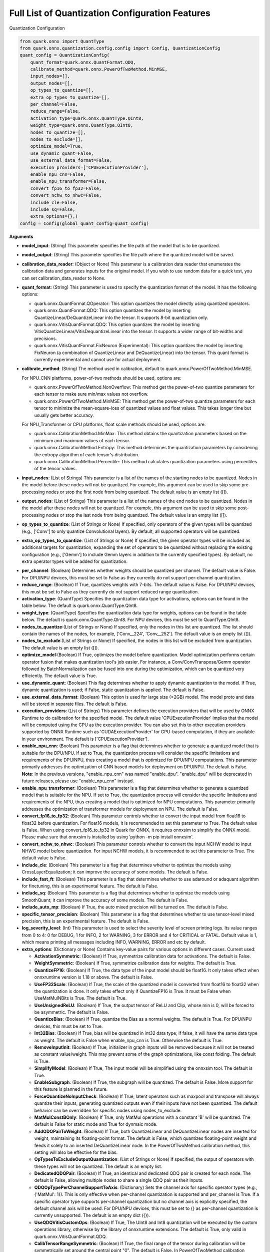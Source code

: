 Full List of Quantization Configuration Features
================================================

Quantization Configuration

.. code:: python

   from quark.onnx import QuantType
   from quark.onnx.quantization.config.config import Config, QuantizationConfig
   quant_config = QuantizationConfig(
       quant_format=quark.onnx.QuantFormat.QDQ,
       calibrate_method=quark.onnx.PowerOfTwoMethod.MinMSE,
       input_nodes=[],
       output_nodes=[],
       op_types_to_quantize=[],
       extra_op_types_to_quantize=[],
       per_channel=False,
       reduce_range=False,
       activation_type=quark.onnx.QuantType.QInt8,
       weight_type=quark.onnx.QuantType.QInt8,
       nodes_to_quantize=[],
       nodes_to_exclude=[],
       optimize_model=True,
       use_dynamic_quant=False,
       use_external_data_format=False,
       execution_providers=['CPUExecutionProvider'],
       enable_npu_cnn=False,
       enable_npu_transformer=False,
       convert_fp16_to_fp32=False,
       convert_nchw_to_nhwc=False,
       include_cle=False,
       include_sq=False,
       extra_options={},)
   config = Config(global_quant_config=quant_config)

**Arguments**

*  **model_input**: (String) This parameter specifies the file path of the model that is to be quantized.
*  **model_output**: (String) This parameter specifies the file path where the quantized model will be saved. 
*  **calibration_data_reader**: (Object or None) This parameter is a calibration data reader that enumerates the calibration data and generates inputs for the original model. If you wish to use random data for a quick test, you can set calibration_data_reader to None. 
*  **quant_format**: (String) This parameter is used to specify the quantization format of the model. It has the following options: 

   -  quark.onnx.QuantFormat.QOperator: This option quantizes the model directly using quantized operators. 
   -  quark.onnx.QuantFormat.QDQ: This option quantizes the model by inserting QuantizeLinear/DeQuantizeLinear into the tensor. It supports 8-bit quantization only. 
   -  quark.onnx.VitisQuantFormat.QDQ: This option quantizes the model by inserting VitisQuantizeLinear/VitisDequantizeLinear into the tensor. It supports a wider range of bit-widths and precisions. 
   -  quark.onnx.VitisQuantFormat.FixNeuron (Experimental): This option quantizes the model by inserting FixNeuron (a combination of QuantizeLinear and DeQuantizeLinear) into the tensor. This quant format is currently experimental and cannot use for actual deployment. 

*  **calibrate_method**: (String) The method used in calibration, default to quark.onnx.PowerOfTwoMethod.MinMSE.
   
   For NPU_CNN platforms, power-of-two methods should be used, options are:
   
   -  quark.onnx.PowerOfTwoMethod.NonOverflow: This method get the power-of-two quantize parameters for each tensor to make sure min/max values not overflow.
   -  quark.onnx.PowerOfTwoMethod.MinMSE: This method get the power-of-two quantize parameters for each tensor to minimize the mean-square-loss of quantized values and float values. This takes longer time but usually gets better accuracy.
   
   For NPU_Transformer or CPU platforms, float scale methods should be used, options are:
   
   -  quark.onnx.CalibrationMethod.MinMax: This method obtains the
      quantization parameters based on the minimum and maximum values of
      each tensor.
   -  quark.onnx.CalibrationMethod.Entropy: This method determines the
      quantization parameters by considering the entropy algorithm of each
      tensor's distribution.
   -  quark.onnx.CalibrationMethod.Percentile: This method calculates 
      quantization parameters using percentiles of the tensor values.
*  **input_nodes**: (List of Strings) This parameter is a list of the
   names of the starting nodes to be quantized. Nodes in the model
   before these nodes will not be quantized. For example, this argument
   can be used to skip some pre-processing nodes or stop the first node
   from being quantized. The default value is an empty list ([]).
*  **output_nodes**: (List of Strings) This parameter is a list of the
   names of the end nodes to be quantized. Nodes in the model after
   these nodes will not be quantized. For example, this argument can be
   used to skip some post-processing nodes or stop the last node from
   being quantized. The default value is an empty list ([]).
*  **op_types_to_quantize**: (List of Strings or None) If specified,
   only operators of the given types will be quantized (e.g., ['Conv']
   to only quantize Convolutional layers). By default, all supported
   operators will be quantized.
*  **extra_op_types_to_quantize**: (List of Strings or None) If specified,
   the given operator types will be included as additional targets for
   quantization, expanding the set of operators to be quantized without
   replacing the existing configuration (e.g., ['Gemm'] to include Gemm
   layers in addition to the currently specified types). By default, no
   extra operator types will be added for quantization.
-  **per_channel**: (Boolean) Determines whether weights should be
   quantized per channel. The default value is False. For DPU/NPU
   devices, this must be set to False as they currently do not support
   per-channel quantization.
-  **reduce_range**: (Boolean) If True, quantizes weights with 7-bits.
   The default value is False. For DPU/NPU devices, this must be set to
   False as they currently do not support reduced range quantization.
-  **activation_type**: (QuantType) Specifies the quantization data type
   for activations, options can be found in the table below. The default
   is quark.onnx.QuantType.QInt8.
-  **weight_type**: (QuantType) Specifies the quantization data type for
   weights, options can be found in the table below. The default is
   quark.onnx.QuantType.QInt8. For NPU devices, this must be set to
   QuantType.QInt8.
-  **nodes_to_quantize**:(List of Strings or None) If specified, only
   the nodes in this list are quantized. The list should contain the
   names of the nodes, for example, ['Conv\__224', 'Conv\__252']. The
   default value is an empty list ([]).
-  **nodes_to_exclude**:(List of Strings or None) If specified, the
   nodes in this list will be excluded from quantization. The default
   value is an empty list ([]).
-  **optimize_model**:(Boolean) If True, optimizes the model before
   quantization. Model optimization performs certain operator fusion
   that makes quantization tool's job easier. For instance, a
   Conv/ConvTranspose/Gemm operator followed by BatchNormalization can
   be fused into one during the optimization, which can be quantized
   very efficiently. The default value is True.
-  **use_dynamic_quant**: (Boolean) This flag determines whether to apply
   dynamic quantization to the model. If True, dynamic quantization is used;
   if False, static quantization is applied. The default is False.
-  **use_external_data_format**: (Boolean) This option is used for large
   size (>2GB) model. The model proto and data will be stored in
   separate files. The default is False.
-  **execution_providers**: (List of Strings) This parameter defines the
   execution providers that will be used by ONNX Runtime to do
   calibration for the specified model. The default value
   'CPUExecutionProvider' implies that the model will be computed using
   the CPU as the execution provider. You can also set this to other
   execution providers supported by ONNX Runtime such as
   'CUDAExecutionProvider' for GPU-based computation, if they are
   available in your environment. The default is
   ['CPUExecutionProvider'].
-  **enable_npu_cnn**: (Boolean) This parameter is a flag that
   determines whether to generate a quantized model that is suitable for
   the DPU/NPU. If set to True, the quantization process will consider
   the specific limitations and requirements of the DPU/NPU, thus
   creating a model that is optimized for DPU/NPU computations. This
   parameter primarily addresses the optimization of CNN based models
   for deployment on DPU/NPU. The default is False. **Note**: In the
   previous versions, "enable_npu_cnn" was named "enable_dpu".
   "enable_dpu" will be deprecated in future releases, please use
   "enable_npu_cnn" instead.
-  **enable_npu_transformer**: (Boolean) This parameter is a flag that
   determines whether to generate a quantized model that is suitable for
   the NPU. If set to True, the quantization process will consider the
   specific limitations and requirements of the NPU, thus creating a
   model that is optimized for NPU computations. This parameter
   primarily addresses the optimization of transformer models for
   deployment on NPU. The default is False.
-  **convert_fp16_to_fp32**: (Boolean) This parameter controls whether
   to convert the input model from float16 to float32 before
   quantization. For float16 models, it is recommended to set this
   parameter to True. The default value is False. When using
   convert_fp16_to_fp32 in Quark for ONNX, it requires onnxsim to
   simplify the ONNX model. Please make sure that onnxsim is installed
   by using 'python -m pip install onnxsim'.
-  **convert_nchw_to_nhwc**: (Boolean) This parameter controls whether
   to convert the input NCHW model to input NHWC model before
   quantization. For input NCHW models, it is recommended to set this
   parameter to True. The default value is False.
-  **include_cle**: (Boolean) This parameter is a flag that determines
   whether to optimize the models using CrossLayerEqualization; it can
   improve the accuracy of some models. The default is False.
-  **include_fast_ft**: (Boolean) This parameter is a flag that
   determines whether to use adaround or adaquant algorithm for
   finetuning, this is an experimental feature. The default is False.
-  **include_sq**: (Boolean) This parameter is a flag that determines
   whether to optimize the models using SmoothQuant; it can improve the
   accuracy of some models. The default is False.
-  **include_auto_mp**: (Boolean) If True, the auto mixed precision will be turned on. 
   The default is False.
-  **specific_tensor_precision**: (Boolean) This parameter is a flag
   that determines whether to use tensor-level mixed precision, this is
   an experimental feature. The default is False.
-  **log_severity_level**: (Int) This parameter is used to select the
   severity level of screen printing logs. Its value ranges from 0 to 4: 0 for DEBUG,
   1 for INFO, 2 for WARNING, 3 for ERROR and 4 for CRITICAL or FATAL. Default value is 1,
   which means printing all messages including INFO, WARNING, ERROR and etc by default.
-  **extra_options**: (Dictionary or None) Contains key-value pairs for
   various options in different cases. Current used:

   -  **ActivationSymmetric**: (Boolean) If True, symmetrize calibration
      data for activations. The default is False.
   -  **WeightSymmetric**: (Boolean) If True, symmetrize calibration
      data for weights. The default is True.
   -  **QuantizeFP16**: (Boolean) If True, the data type of the input model should be float16. It only takes effect when onnxruntime version is 1.18 or above. The default is False.
   -  **UseFP32Scale**: (Boolean) If True, the scale of the quantized model is converted from float16 to float32 when the quantization is done. It only takes effect only if QuantizeFP16 is True. It must be False when UseMatMulNBits is True. The default is True.
   -  **UseUnsignedReLU**: (Boolean) If True, the output tensor of ReLU
      and Clip, whose min is 0, will be forced to be asymmetric. The
      default is False.
   -  **QuantizeBias**: (Boolean) If True, quantize the Bias as a normal
      weights. The default is True. For DPU/NPU devices, this must be
      set to True.
   -  **Int32Bias**: (Boolean) If True, bias will be quantized in int32
      data type; if false, it will have the same data type as weight. The
      default is False when enable_npu_cnn is True. Otherwise the
      default is True.
   -  **RemoveInputInit**: (Boolean) If True, initializer in graph
      inputs will be removed because it will not be treated as constant
      value/weight. This may prevent some of the graph optimizations,
      like const folding. The default is True.
   -  **SimplifyModel**: (Boolean) If True, The input model will be
      simplified using the onnxsim tool. The default is True.
   -  **EnableSubgraph**: (Boolean) If True, the subgraph will be
      quantized. The default is False. More support for this feature is
      planned in the future.
   -  **ForceQuantizeNoInputCheck**: (Boolean) If True, latent operators
      such as maxpool and transpose will always quantize their inputs,
      generating quantized outputs even if their inputs have not been
      quantized. The default behavior can be overridden for specific
      nodes using nodes_to_exclude.
   -  **MatMulConstBOnly**: (Boolean) If True, only MatMul operations
      with a constant 'B' will be quantized. The default is False for 
      static mode and True for dynmaic mode.
   -  **AddQDQPairToWeight**: (Boolean) If True, both QuantizeLinear and
      DeQuantizeLinear nodes are inserted for weight, maintaining its
      floating-point format. The default is False, which quantizes
      floating-point weight and feeds it solely to an inserted
      DeQuantizeLinear node. In the PowerOfTwoMethod calibration method,
      this setting will also be effective for the bias.
   -  **OpTypesToExcludeOutputQuantization**: (List of Strings or None)
      If specified, the output of operators with these types will not be
      quantized. The default is an empty list.
   -  **DedicatedQDQPair**: (Boolean) If True, an identical and
      dedicated QDQ pair is created for each node. The default is False,
      allowing multiple nodes to share a single QDQ pair as their
      inputs.
   -  **QDQOpTypePerChannelSupportToAxis**: (Dictionary) Sets the
      channel axis for specific operator types (e.g., {'MatMul': 1}).
      This is only effective when per-channel quantization is supported
      and per_channel is True. If a specific operator type supports
      per-channel quantization but no channel axis is explicitly
      specified, the default channel axis will be used. For DPU/NPU
      devices, this must be set to {} as per-channel quantization is
      currently unsupported. The default is an empty dict ({}).
   -  **UseQDQVitisCustomOps**: (Boolean) If True, The UInt8 and Int8
      quantization will be executed by the custom operations library,
      otherwise by the library of onnxruntime extensions. The default is
      True, only valid in quark.onnx.VitisQuantFormat.QDQ.
   -  **CalibTensorRangeSymmetric**: (Boolean) If True, the final range
      of the tensor during calibration will be symmetrically set around
      the central point "0". The default is False. In PowerOfTwoMethod
      calibration method, the default is True.
   -  **CalibMovingAverage**: (Boolean) If True, the moving average of
      the minimum and maximum values will be computed when the
      calibration method selected is MinMax. The default is False. In
      PowerOfTwoMethod calibration method, this should be set to False.
   -  **CalibMovingAverageConstant**: (Float) Specifies the constant
      smoothing factor to use when computing the moving average of the
      minimum and maximum values. The default is 0.01. This is only
      effective when the calibration method selected is MinMax and
      CalibMovingAverage is set to True. In PowerOfTwoMethod calibration
      method, this option is unsupported.
   -  **Percentile**: (Float) If the calibration method is set to
      'quark.onnx.CalibrationMethod.Percentile,' then this parameter can
      be set to the percentage for percentile. The default is 99.999.
   -  **UseRandomData**: (Boolean) Required to be true when the 
      RandomDataReader is needed. The default value is false.
   -  **RandomDataReaderInputShape**: (Dict) It is required to use 
      dict {name : shape} to specify a certain input. For example,
      RandomDataReaderInputShape={"image" : [1, 3, 224, 224]} for the
      input named "image". The default value is an empty dict {}.
   -  **RandomDataReaderInputDataRange**: (Dict or None) Specifies the
      data range for each inputs if used random data reader
      (calibration_data_reader is None). Currently, if set to None then
      the random value will be 0 or 1 for all inputs, otherwise range
      [-128,127] for unsigned int, range [0,255] for signed int and
      range [0,1] for other float inputs. The default is None.
   -  **Int16Scale**: (Boolean) If True, the float scale will be
      replaced by the closest value corresponding to M and 2\ **N, where
      the range of M and 2**\ N is within the representation range of
      int16 and uint16. The default is False.
   -  **MinMSEMode**: (String) When using
      quark.onnx.PowerOfTwoMethod.MinMSE, you can specify the method for
      calculating minmse. By default, minmse is calculated using all
      calibration data. Alternatively, you can set the mode to
      "MostCommon", where minmse is calculated for each batch separately
      and take the most common value. The default setting is 'All'.
   -  **ConvertBNToConv**: (Boolean) If True, the BatchNormalization
      operation will be converted to Conv operation. The default is True
      when enable_npu_cnn is True.
   -  **ConvertReduceMeanToGlobalAvgPool**: (Boolean) If True, the
      Reduce Mean operation will be converted to Global Average Pooling
      operation. The default is True when enable_npu_cnn is True.
   -  **SplitLargeKernelPool**: (Boolean) If True, the large kernel
      Global Average Pooling operation will be split into multiple
      Average Pooling operation. The default is True when enable_npu_cnn
      is True.
   -  **ConvertSplitToSlice**: (Boolean) If True, the Split operation
      will be converted to Slice operation. The default is True when
      enable_npu_cnn is True.
   -  **FuseInstanceNorm**: (Boolean) If True, the split instance norm
      operation will be fused to InstanceNorm operation. The default is
      True when enable_npu_cnn is True.
   -  **FuseL2Norm**: (Boolean) If True, a set of L2norm operations will
      be fused to L2Norm operation. The default is True when
      enable_npu_cnn is True.
   -  **FuseLayerNorm**: (Boolean) If True, a set of LayerNorm
      operations will be fused to LayerNorm operation. The default is
      True when enable_npu_cnn is True.
   -  **ConvertClipToRelu**: (Boolean) If True, the Clip operations that
      has a min value of 0 will be converted to ReLU operations. The
      default is True when enable_npu_cnn is True.
   -  **SimulateDPU**: (Boolean) If True, a simulation transformation
      that replaces some operations with an approximate implementation
      will be applied for DPU when enable_npu_cnn is True. The default
      is True.
   -  **ConvertLeakyReluToDPUVersion**: (Boolean) If True, the Leaky
      Relu operation will be converted to DPU version when SimulateDPU
      is True. The default is True.
   -  **ConvertSigmoidToHardSigmoid**: (Boolean) If True, the Sigmoid
      operation will be converted to Hard Sigmoid operation when
      SimulateDPU is True. The default is True.
   -  **ConvertHardSigmoidToDPUVersion**: (Boolean) If True, the Hard
      Sigmoid operation will be converted to DPU version when
      SimulateDPU is True. The default is True.
   -  **ConvertAvgPoolToDPUVersion**: (Boolean) If True, the global or
      kernel-based Average Pooling operation will be converted to DPU
      version when SimulateDPU is True. The default is True.
   -  **ConvertReduceMeanToDPUVersion**: (Boolean) If True, the
      ReduceMean operation will be converted to DPU version when
      SimulateDPU is True. The default is True.
   -  **ConvertSoftmaxToDPUVersion**: (Boolean) If True, the Softmax
      operation will be converted to DPU version when SimulateDPU is
      True. The default is False.
   -  **NPULimitationCheck**: (Boolean) If True, the quantization position
      will be adjust due to the limitation of DPU/NPU. The default is
      True.
   -  **MaxLoopNum**: (Int) The quantizer adjusts or aligns the quantization
      position through loops, this option is used to set the maximum number of loops.
      The default value is 5.
   -  **AdjustShiftCut**: (Boolean) If True, adjust the shift cut of
      nodes when NPULimitationCheck is True. The default is True.
   -  **AdjustShiftBias**: (Boolean) If True, adjust the shift bias of
      nodes when NPULimitationCheck is True. The default is True.
   -  **AdjustShiftRead**: (Boolean) If True, adjust the shift read of
      nodes when NPULimitationCheck is True. The default is True.
   -  **AdjustShiftWrite**: (Boolean) If True, adjust the shift write of
      nodes when NPULimitationCheck is True. The default is True.
   -  **AdjustHardSigmoid**: (Boolean) If True, adjust the position of hard
      sigmoid nodes when NPULimitationCheck is True. The default is
      True.
   -  **AdjustShiftSwish**: (Boolean) If True, adjust the shift swish
      when NPULimitationCheck is True. The default is True.
   -  **AlignConcat**: (Boolean) If True, adjust the quantization position of
      concat when NPULimitationCheck is True. The default is True,
      when the power-of-two scale is used, otherwise it's False.
   -  **AlignPool**: (Boolean) If True, adjust the quantization position of
      pooling when NPULimitationCheck is True. The default is True,
      when the power-of-two scale is used, otherwise it's False.
   -  **AlignPad**: (Boolean) If True, adjust the quantization position of
      pad when NPULimitationCheck is True. The default is True,
      when the power-of-two scale is used, otherwise it's False.
   -  **AlignSlice**: (Boolean) If True, adjust the quantization position of
      slice when NPULimitationCheck is True. The default is True,
      when the power-of-two scale is used, otherwise it's False.
   -  **AlignTranspose**: (Boolean) If True, adjust the quantization position of
      transpose when NPULimitationCheck is True. The default is False.
   -  **AlignReshape**: (Boolean) If True, adjust the quantization position of
      reshape when NPULimitationCheck is True. The default is False.
   -  **BFPAttributes**: (Dictionary) A parameter used to specify the
      attributes for BFPFixNeuron.

      -  **bfp_method**: (String) BFP method. The options are "to_bfp“ and "to_bfp_prime",
         corresponding to classic BFP and BFP with micro exponents, respectively.
         The default is 'to_bfp'.
      -  **axis**: (Int) The axis for splitting the input tensor into blocks. The default is 1
         but can be modified by the quantizer according to the tensor's shape.
      -  **bit_width**: (Int) Bits for the block floating point. For BFP16,
         this parameter should be 16, which consists of three parts: 8 bits shared exponent,
         1 bit sign and 7 bits mantissa. The default is 16.
      -  **block_size**: (Int) Size of block. The default is 8.
      -  **sub_block_size**: (Int) Size of sub-block, only effective when bfp_method is "to_bfp_prime”.
         The default is 2.
      -  **sub_block_shift_bits**: (Int) Bits for the micro exponents of a sub block, only effective
         when bfp_method is "to_bfp_prime”. The default is 1.
      -  **rounding_mode**: (Int) Rounding mode, 0 for rounding half away from zero, 1 for rounding half
         upward and 2 for rounding half to even. The default is 0.
      -  **convert_to_bfloat_before_bfp**: (Int) If set to 1, convert the input tensor to BFloat16
         before converting to BFP. The default is 0.
      -  **use_compiler_version_cpu_kernel**: (Int) If set to 1, use a customized cpu kernel.
         The default is 0.
   -  **MXAttributes**: (Dictionary) A parameter used to specify the
      attributes for MXFixNeuron.

      -  **element_dtype**: (String) Element data type. The options are "fp8_e5m2", "fp8_e4m3",
         "fp6_e3m2", "fp6_e2m3", "fp4_e2m1" and "int8". The default is "int8".
      -  **axis**: (Int) The axis for splitting the input tensor into blocks. The default is 1
         but can be modified by the quantizer according to the tensor's shape.
      -  **block_size**: (Int) Size of block. The default is 8.
      -  **rounding_mode**: (Int) Rounding mode, 0 for rounding half away from zero, 1 for rounding half
         upward and 2 for rounding half to even. The default is 0.
   -  **ReplaceClip6Relu**: (Boolean) If True, Replace Clip(0,6) with
      Relu in the model. The default is False.
   -  **CLESteps**: (Int) Specifies the steps for CrossLayerEqualization
      execution when include_cle is set to true, The default is 1, When
      set to -1, an adaptive CrossLayerEqualization will be conducted.
      The default is 1.
   -  **CLETotalLayerDiffThreshold**: (Float) Specifies The threshold
      represents the sum of mean transformations of
      CrossLayerEqualization transformations across all layers when
      utilizing CrossLayerEqualization. The default is 2e-7.
   -  **CLEScaleAppendBias**: (Boolean) Whether the bias be included
      when calculating the scale of the weights, The default is True.
   -  **FastFinetune**: (Dictionary) A parameter used to specify the
      settings for fast finetune.
      
      -  **OptimAlgorithm**: (String) The specified algorithm for fast finetune. Optional values are "adaround" and "adaquant". The
         "adaround" adjusts the weights rounding function, which is
         relatively stable and might converge faster. The "adaquant" trains
         the weight (and bias optional) directly, so might have a greater
         improvement if the parameters, especially the learning rate and
         batch size, are optimal. The default value is "adaround".
      -  **OptimDevice**: (String) Specifies the compute device used for
         PyTorch model training during fast finetuning. Optional values
         are "cpu", and "cuda:0". The default value is "cpu".
      -  **InferDevice**: (String) Specifies the compute device used for
         ONNX model inference during fast finetuning. Optional values are
         "cpu" and "cuda:0". The default value is "cpu".
      -  **FixedSeed**: (Int) Seed for random data generator, that makes
         the fast finetuned results could be reproduced.
      -  **DataSize**: (Int) Specifies the size of the data used for
         finetuning. Its recommended setting the batch size of the data to
         1 in the data reader to ensure counting the size accurately. It
         uses all the data from the data reader by default.
      -  **BatchSize**: (Int) Batch size for finetuning. The larger batch
         size, usually the better accuracy but the longer training time.
         The default value is 1.
      -  **NumBatches**: (Int) The mini-batches in a iteration. It should
         always be 1. The default value is 1.
      -  **NumIterations**: (Int) The Iterations for finetuning. The more
         iterations, the better accuracy but the longer training time. The
         default value is 1000.
      -  **LearningRate**: (Float) Learning rate of finetuning for all
         layers. It has a significant impact on the accuracy improvement,
         you need to try some learning rates to get a better result for
         your model. The default value is 0.1 for AdaRound and 0.00001 for
         AdaQuant.
      -  **EarlyStop**: (Bool) If average loss of a certain number of
         iterations decreases comparing with the previous one, the training
         of the layer will stop early. It will accelerate the finetuning
         process and avoid overfitting. The default value is False.
      -  **LRAdjust**: (Tuple) Besides the overall learning rate, users
         could set up a scheme to adjust learning rate further according to
         the mean square error (MSE) between the quantized module and
         original float module. Its a tuple contains two members, the
         first one is a threshold of the MSE and the second one is the new
         learning rate. For example, setting as (1.0, 0.2) means using a
         new learning rate 0.2 for the layer whose MSE is bigger than 1.0.
      -  **TargetOpType**: (List) The target operation types to finetune.
         The default value is [Conv, ConvTranspose, Gemm, MatMul,
         InstanceNormalization]. The MatMul node must have one and only one
         set of weights. 
      -  **SelectiveUpdate**: (Bool) If the end-to-end accuracy does not
         improve after finetuned a certain layer, discard the optimized
         weight (and bias) of the layer. The default value is False.
      -  **UpdateBias**: (Bool) Specifies whether to update bias
         parameters during fine-tuning. Its only available for AdaQuant.
         The default value is False.
      -  **OutputQDQ**: (Bool) Specifies whether include the output
         tensors QDQ pair of the compute nodes for finetuning. The default
         value is False.
      -  **DropRatio**: (Float) Specifies the ratio to drop the input
         data from the float module. It ranges from 0 to 1, 0 represents
         the input data is from the float module fully, 1 represents all
         from quantized module. The default value is 0.5.
      -  **LogPeriod**: (Int) Indicate how many iterations to print the
         log once. The default value is NumIterations/10.
   -  **SmoothAlpha**: (Float) This parameter control how much
      difficulty we want to migrate from activation to weights, The
      default value is 0.5.
   -  **RemoveQDQConvRelu**: (Boolean) If True, the QDQ between
      Conv/Add/Gemm and Relu will be removed for DPU. The default is
      True.
   -  **RemoveQDQConvLeakyRelu**: (Boolean) If True, the QDQ between
      Conv/Add/Gemm and LeakyRelu will be removed for DPU. The default
      is True.
   -  **RemoveQDQConvPRelu**: (Boolean) If True, the QDQ between
      Conv/Add/Gemm and PRelu will be removed for DPU. The default is
      True.
   -  **RemoveQDQMulAdd**: (Boolean) If True, the QDQ between
      Mul and Add will be removed for NPU. The default is False.
   -  **RemoveQDQBetweenOps**: (List of tuples (Strings, Strings) or None)
      This parameter accepts a list of tuples representing operation type
      pairs (e.g., Conv and Relu). If set, the QDQ between the specified
      pairs of operations will be removed for NPU. The default is None.
   -  **RemoveQDQInstanceNorm**: (Boolean) If True, the QDQ between
      InstanceNorm and Relu/LeakyRelu/PRelu will be removed for DPU. The
      default is False.
   -  **FoldBatchNorm**: (Boolean) If True, the BatchNormalization
      operation will be fused with Conv, ConvTranspose or Gemm
      operation. The BatchNormalization operation after Concat operation
      will also be fused, if the all input operations of the Concat
      operation are Conv, ConvTranspose or Gemm operatons.The default is
      True.
   -  **FixShapes**: (String) Set the input_shapes of the quantized
      model to a fixed shape by default if not explicitly specified. The
      example: 'FixShapes':'input_1:[1,224,224,3];input_2:[1,96,96,3]'
   -  **MixedPrecisionTensor**: (Dictionary) A parameter used to specify
      the settings for mixed precision tensors. It is a dictionary where
      the keys are of the VitisQuantType/QuantType enumeration type, and
      the values are lists containing tensors that need to be processed
      using mixed precision.
      Example:"MixedPrecisionTensor":{quark.onnx.VitisQuantType.QBFloat16:['/stem/stem.2/Relu_output_0',
      'onnx::Conv_664', 'onnx::Conv_665']} **Note**:If there is a tensor
      with bias, 'Int32Bias' needs set to False.
   -  **AutoMixprecision**: (Dictionary) A parameter used to specify the
      settings for auto mixed precision.

      -  **DataSize**: (Int) Specifies the size of the data used for mix-precision. The entire data reader will be used by default.
      -  **TargetOpType**: (Set) The user defined op type set for mix-precision. The default value is ('Conv', 'ConvTranspose', 'Gemm', 'MatMul').
      -  **TargetQuantType**: (QuantType) Activation data type to be mixed in the model if 'ActTargetQuantType' is not given. Error will be raised if TargetQuantType is not specified.
      -  **ActTargetQuantType**: (QuantType) Activation data type to be mixed in the model. 
         If both ActTargetQuantType and WeightTargetQuantType are not specified, the ActTargetQuantType will be same as TargetQuantType.
         If only ActTargetQuantType is not specified, the ActTargetQuantType will be the original activation_type.
      -  **WeightTargetQuantType**: (QuantType) Weight data type to be mixed in the model. 
         If both ActTargetQuantType and WeightTargetQuantType are not specified, the ActTargetQuantType will be same as TargetQuantType.
         If only WeightTargetQuantType is not specified, the WeightTargetQuantType will be the original weight_type.
      -  **BiasTargetQuantType**: (QuantType) Bias data type to be mixed in the model.
         If BiasTargetQuantType is not specified and Int32Bias is True, the BiasTargetQuantType will be int32.
         If BiasTargetQuantType is not specified and Int32Bias is False, the BiasTargetQuantType will be same as WeightTargetQuantType.
      -  **OutputIndex**: (Int) The index of model output to be calculated for loss.
      -  **L2Target**: (Float) The L2 loss will be no larger than the L2Target. 
         If L2Target is not specified, the model will be quantized to the target quant type.
      -  **Top1AccTarget**: (Float) The Top1 accuracy loss will be no larger than the Top1AccTarget. 
         If Top1AccTarget is not specified, the model will be quantized to the target quant type.
      -  **EvaluateFunction**: (Function) The function to measure top1 accuracy loss. Input of the function is model output(numpy tensor), 
         output of the function is top1 accuracy(between 0~1). If EvaluateFunction is not specified while Top1AccTarget is given, error will be raised. 
      -  **NumTarget**: (Int) Specified the number of nodes for mix-precision to minimize the loss. The default value of NumTarget is 0.
      -  **TargetTensors**: (List) Specified the names of nodes to mix into the target quant type. It's a experimental option and will be deprecated in the future. The default value is [].
      -  **TargetIndices**: (List) Specified the indices (based on sensitivity analysis results) of the nodes to mix into the target quant type. The default value is [].
      -  **ExcludeIndices**: (List) Specified the indices (based on sensitivity analysis results) of the nodes not to mix into the target quant type. The default value is [].
      -  **NoInputQDQShared**: (Bool) If True, will skip the nodes who shared the input Q/DQ pair with other nodes. The default value is True.
      -  **AutoMixUseFastFT**: (Bool) If True, will perform fast finetune to improve accuracy after mixed a layer. The default value is False.
      
   -  **FoldRelu**: (Boolean) If True, the Relu will be fold to Conv
      when use VitisQuantFormat. The default is False.
   -  **CalibDataSize**: (Int) This parameter controls how many data are
      used for calibration. The default to using all the data in the
      calibration dataloader.
   -  **SaveTensorHistFig**: (Boolean) If True, save the tensor
      histogram to the file 'tensor_hist' in the working directory. The
      default is False.
   -  **WeightsOnly**: (Boolean) If True, only quantize weights of the
      model. The default is False.
   -  **AlignEltwiseQuantType**: (Boolean) If True, quantize weights of the node with the activation quant type if node type in [Mul, Add, Sub, Div, Min, Max] when quant_format is VitisQuantFormat.QDQ and enable_npu_cnn is False and enable_npu_transformer is False. The default is False.
   -  **UseGPTQ**: (Boolean) If True, GPTQ algorithm will be applied to the 
      model. The default is False.
   -  **GPTQParams**: (Dictionary) A parameter used to specify the
      settings for GPTQ.
      
      -  **Bits**: (int) The quantization bits used in GPTQ. The default is 8.
      -  **BlockSize**: (int) The block size in GPTQ determines 
         how many columns of weights will be quantized for one update. The default is 128.
      -  **GroupSize**: (int) The group size in GPTQ determines how many columns of weights share one set of scale and zero-point. The default is -1.
      -  **PercDamp**: (int) Percent of the average Hessian diagonal to use for dampening. The default is 0.01.
      -  **ActOrder**: (Boolean) Determine whether to re-order Hessian matrix according the values of diag. The default is False.
      -  **PerChannel**: (Boolean) Determine whether perform per-channel quantization in GPTQ. The default is False.
      -  **MSE**: (Boolean) Determine whether to use MSE method to do data calibration in GPTQ. The default is False.
   -  **UseMatMulNBits**: (Boolean) If True, only quantize weights with nbits for MatMul of the
      model. The default is False.
   -  **MatMulNBitsParams**: (Dictionary) A parameter used to specify the
      settings for MatMulNBits Quantizer.
      
      -  **Algorithm**: (str) The algorithm in MatMulNBits Quantization determines which algorithm ("DEFAULT", "GPTQ") to be used to quantize weights. The default is "DEFAULT".
      -  **GroupSize**: (int) The block size in MatMulNBits Quantization determines how many weights share a scale. The default is 128.
      -  **Symmetric**: (Boolean) If True, symmetrize quantization for weights. The default is True.
      -  **Bits**: (int) The target bits to quantize. Only 4b quantization is supported for inference, additional bits support is planned.
      -  **AccuracyLevel**: (int) The quantization level of input, can be: 0(unset), 1(fp32), 2(fp16), 3(bf16), or 4(int8). The default is 0.


Table 7. Quantize Types can be selected for different Quantize Formats

+-----------------------+-----------------------+-----------------------+
| quant_format          | quant_type            | comments              |
+=======================+=======================+=======================+
| QuantFormat.QDQ       | QuantType.QUInt8      | Implemented by native |
|                       | QuantType.QInt8       | QuantizeLi            |
|                       | QuantType.QUInt4      | near/DequantizeLinear |
|                       | QuantType.QInt4       |                       |
+-----------------------+-----------------------+-----------------------+
| quark.onnx            | QuantType.QUInt8      | Implemented by        |
| .VitisQuantFormat.QDQ | QuantType.QInt8       | customized            |
|                       | quark.onnx.V          | VitisQuantizeLinear/  |
|                       | itisQuantType.QUInt16 | VitisDequantizeLinear |
|                       | quark.onnx.           |                       |
|                       | VitisQuantType.QInt16 |                       |
|                       | quark.onnx.V          |                       |
|                       | itisQuantType.QUInt32 |                       |
|                       | quark.onnx.           |                       |
|                       | VitisQuantType.QInt32 |                       |
|                       | quark.onnx.Vi         |                       |
|                       | tisQuantType.QFloat16 |                       |
|                       | quark.onnx.Vit        |                       |
|                       | isQuantType.QBFloat16 |                       |
+-----------------------+-----------------------+-----------------------+

**Note**: For pure [UInt4, Int4, UInt8, Int8] quantization, we recommend that users
set quant_format to QuantFormat.QDQ as it uses native
QuantizeLinear/DequantizeLinear operations which may have offer better
compatibility and performance.

   Additionally, for UINT4 and INT4 quantization types, ONNX Runtime version 1.19.0 or later is required. Users must ensure that the ``calibration_method`` is a native ORT quantization method (MinMax, Percentile, etc.).

.. raw:: html

   <!-- 
   ## License
   Copyright (C) 2023, Advanced Micro Devices, Inc. All rights reserved. SPDX-License-Identifier: MIT
   -->
